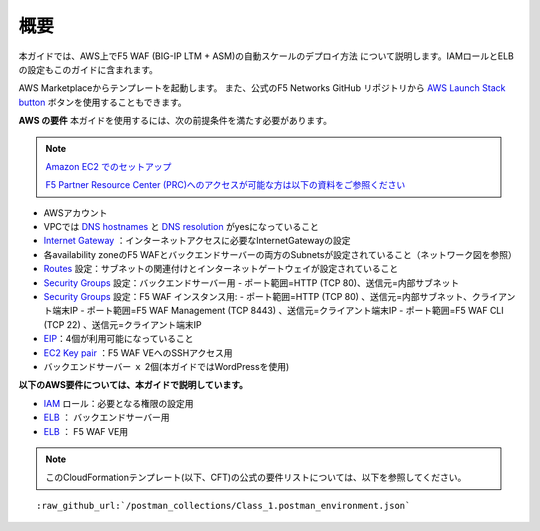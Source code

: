 概要
-------

本ガイドでは、AWS上でF5 WAF (BIG-IP LTM + ASM)の自動スケールのデプロイ方法
について説明します。IAMロールとELBの設定もこのガイドに含まれます。

AWS Marketplaceからテンプレートを起動します。 また、公式のF5 Networks GitHub
リポジトリから `AWS Launch Stack button <https://github.com/F5Networks/f5-aws-cloudformation/tree/master/supported/solutions/autoscale/waf#using-the-aws-launch-stack-button>`__ ボタンを使用することもできます。

**AWS の要件**
本ガイドを使用するには、次の前提条件を満たす必要があります。

.. NOTE::
   `Amazon EC2 でのセットアップ <http://docs.aws.amazon.com/ja_jp/AWSEC2/latest/UserGuide/get-set-up-for-amazon-ec2.html>`__
   
   `F5 Partner Resource Center (PRC)へのアクセスが可能な方は以下の資料をご参照ください <http://www.f5networks.co.jp/shared/pdf/AWS_easy_Setup_(multiAZ_and_AutoScaling)_20160921.pdf>`__

- AWSアカウント
- VPCでは `DNS hostnames <http://docs.aws.amazon.com/ja_jp/AmazonVPC/latest/UserGuide/vpc-dns.html#vpc-dns-hostnames>`__ と `DNS resolution <http://docs.aws.amazon.com/ja_jp/AmazonVPC/latest/UserGuide/vpc-dns.html#vpc-dns-hostnames>`__ がyesになっていること
- `Internet Gateway <http://docs.aws.amazon.com/ja_jp/AmazonVPC/latest/UserGuide/VPC_Internet_Gateway.html>`__  ：インターネットアクセスに必要なInternetGatewayの設定
- 各availability zoneのF5 WAFとバックエンドサーバーの両方のSubnetsが設定されていること（ネットワーク図を参照）
- `Routes <http://docs.aws.amazon.com/ja_jp/AmazonVPC/latest/UserGuide/VPC_Route_Tables.html>`__ 設定：サブネットの関連付けとインターネットゲートウェイが設定されていること
- `Security Groups <http://docs.aws.amazon.com/ja_jp/AmazonVPC/latest/UserGuide/VPC_SecurityGroups.html>`__ 設定：バックエンドサーバー用
  - ポート範囲=HTTP (TCP 80)、送信元=内部サブネット
- `Security Groups <http://docs.aws.amazon.com/ja_jp/AmazonVPC/latest/UserGuide/VPC_SecurityGroups.html>`__ 設定：F5 WAF インスタンス用:
  - ポート範囲=HTTP (TCP 80) 、送信元=内部サブネット、クライアント端末IP
  - ポート範囲=F5 WAF Management (TCP 8443) 、送信元=クライアント端末IP
  - ポート範囲=F5 WAF CLI (TCP 22) 、送信元=クライアント端末IP
- `EIP <http://docs.aws.amazon.com/ja_jp/AWSEC2/latest/UserGuide/elastic-ip-addresses-eip.html#using-instance-addressing-limit>`__：4個が利用可能になっていること 
- `EC2 Key pair <http://docs.aws.amazon.com/ja_jp/AWSEC2/latest/UserGuide/ec2-key-pairs.html>`__ ：F5 WAF VEへのSSHアクセス用
- バックエンドサーバー ｘ 2個(本ガイドではWordPressを使用)



**以下のAWS要件については、本ガイドで説明しています。**
  
- `IAM <http://docs.aws.amazon.com/ja_jp/IAM/latest/UserGuide/id_roles.html>`__ ロール：必要となる権限の設定用
- `ELB <http://docs.aws.amazon.com/ja_jp/elasticloadbalancing/latest/classic/elb-getting-started.html>`__ ： バックエンドサーバー用
- `ELB <http://docs.aws.amazon.com/ja_jp/elasticloadbalancing/latest/classic/elb-getting-started.html>`__ ： F5 WAF VE用

.. NOTE::
  このCloudFormationテンプレート(以下、CFT)の公式の要件リストについては、以下を参照してください。
  
.. parsed-literal::
    
	 :raw_github_url:`/postman_collections/Class_1.postman_environment.json`